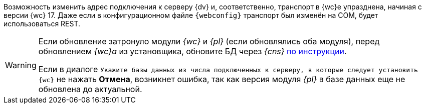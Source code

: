 //tag::transport[]
Возможность изменить адрес подключения к серверу {dv} и, соответственно, транспорт в {wc}е упразднена, начиная с версии {wc} 17. Даже если в конфигурационном файле `{webconfig}` транспорт был изменён на COM, будет использоваться REST.
//end::transport[]

// tag::notyet[]
[WARNING]
====
// tag::nonoyet[]
Если обновление затронуло модули _{wc}_ и _{pl}_ (если обновлялись оба модуля), перед обновлением _{wc}а_ из установщика, обновите БД через _{cns}_ xref:platform:admin:db-update.adoc[по инструкции].

Если в диалоге `Укажите базы данных из числа подключенных к серверу, в которые следует установить {wc}` не нажать *Отмена*, возникнет ошибка, так как версия модуля _{pl}_ в базе данных еще не обновлена до актуальной.
// end::nonoyet[]
====
// end::notyet[]